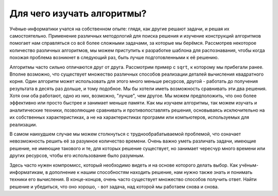 ..  Copyright (C)  Brad Miller, David Ranum, Jeffrey Elkner, Peter Wentworth, Allen B. Downey, Chris
    Meyers, and Dario Mitchell.  Permission is granted to copy, distribute
    and/or modify this document under the terms of the GNU Free Documentation
    License, Version 1.3 or any later version published by the Free Software
    Foundation; with Invariant Sections being Forward, Prefaces, and
    Contributor List, no Front-Cover Texts, and no Back-Cover Texts.  A copy of
    the license is included in the section entitled "GNU Free Documentation
    License".

Для чего изучать алгоритмы?
~~~~~~~~~~~~~~~~~~~~~

Учёные-информатики учатся на собственном опыте: глядя, как другие решают задачи, и решая их самостоятельно. Применение различных методологий для поиска решения и изучение конструкций алгоритмов помогает нам справляться со всё более сложными задачами, за которые мы берёмся. Рассмотрев некоторое количество различных алгоритмов, мы можем приступить к разработке шаблона для распознавания, чтобы когда похожая проблема возникнет в следующий раз, быть лучше подготовленными к её решению.

Алгоритмы часто сильно отличаются друг от друга. Рассмотрим пример с ``sqrt``, к которому мы прибегали ранее. Вполне возможно, что существует множество различных способов реализации деталей вычисления квадратного корня. Один алгоритм может использовать для этого много меньше ресурсов, другой - работать до получения результата в десять раз дольше, и тому подобное. Мы бы хотели иметь возможность сравнивать эти два решения. Хотя они оба работают, одно из них, возможно, "лучше", чем другое. Мы можем предположить, что оно более эффективно или просто быстрее и занимает меньше памяти. Как мы изучаем алгоритмы, так можем изучать и аналитические техники, позволяющие сравнивать и противопоставлять решения, основываясь исключительно на их собственных характеристиках, а не на характеристиках программ или компьютеров, используемых для реализации.

В самом наихудшем случае мы можем столкнуться с труднообрабатываемой проблемой, что означает невозможность решить её за разумное количество времени. Очень важно уметь различать задачи, имеющие решение, не имеющие такового и те, для которых решение существует, но занимает чересчур много времени или других ресурсов, чтобы его использование было разумным.

Здесь часто нужен компромисс, который необходимо видеть и на основе которого делать выбор. Как учёным-информатикам, в дополнение к нашим способностям находить решение, нам нужно также знать и понимать техники его вычисления. В конце-концов, очень часто существует множество способов получить ответ. Найти решение и убедиться, что оно хорошо, - вот задача, над которой мы работаем снова и снова.
